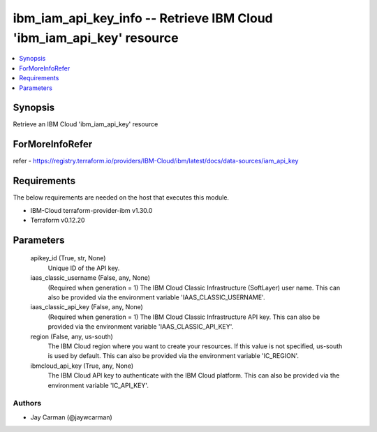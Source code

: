
ibm_iam_api_key_info -- Retrieve IBM Cloud 'ibm_iam_api_key' resource
=====================================================================

.. contents::
   :local:
   :depth: 1


Synopsis
--------

Retrieve an IBM Cloud 'ibm_iam_api_key' resource


ForMoreInfoRefer
----------------
refer - https://registry.terraform.io/providers/IBM-Cloud/ibm/latest/docs/data-sources/iam_api_key

Requirements
------------
The below requirements are needed on the host that executes this module.

- IBM-Cloud terraform-provider-ibm v1.30.0
- Terraform v0.12.20



Parameters
----------

  apikey_id (True, str, None)
    Unique ID of the API key.


  iaas_classic_username (False, any, None)
    (Required when generation = 1) The IBM Cloud Classic Infrastructure (SoftLayer) user name. This can also be provided via the environment variable 'IAAS_CLASSIC_USERNAME'.


  iaas_classic_api_key (False, any, None)
    (Required when generation = 1) The IBM Cloud Classic Infrastructure API key. This can also be provided via the environment variable 'IAAS_CLASSIC_API_KEY'.


  region (False, any, us-south)
    The IBM Cloud region where you want to create your resources. If this value is not specified, us-south is used by default. This can also be provided via the environment variable 'IC_REGION'.


  ibmcloud_api_key (True, any, None)
    The IBM Cloud API key to authenticate with the IBM Cloud platform. This can also be provided via the environment variable 'IC_API_KEY'.













Authors
~~~~~~~

- Jay Carman (@jaywcarman)

